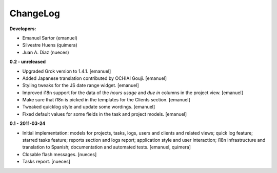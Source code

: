 
ChangeLog
=========

**Developers:**

* Emanuel Sartor (emanuel)
* Silvestre Huens (quimera)
* Juan A. Diaz (nueces)

**0.2 - unreleased**

* Upgraded Grok version to 1.4.1. [emanuel]
* Added Japanese translation contributed by OCHIAI Gouji. [emanuel]
* Styling tweaks for the JS date range widget. [emanuel]
* Improved i18n support for the data of the `hours usage` and `due in` columns
  in the project view. [emanuel]
* Make sure that i18n is picked in the templates for the Clients section.
  [emanuel]
* Tweaked quicklog style and update some wordings. [emanuel]
* Fixed default values for some fields in the task and project models.
  [emanuel]

**0.1 - 2011-03-24**

* Initial implementation: models for projects, tasks, logs, users and clients
  and related views; quick log feature; starred tasks feature; reports section
  and logs report; application style and user interaction; i18n infrastructure
  and translation to Spanish; documentation and automated tests.
  [emanuel, quimera]
* Closable flash messages. [nueces]
* Tasks report. [nueces]

